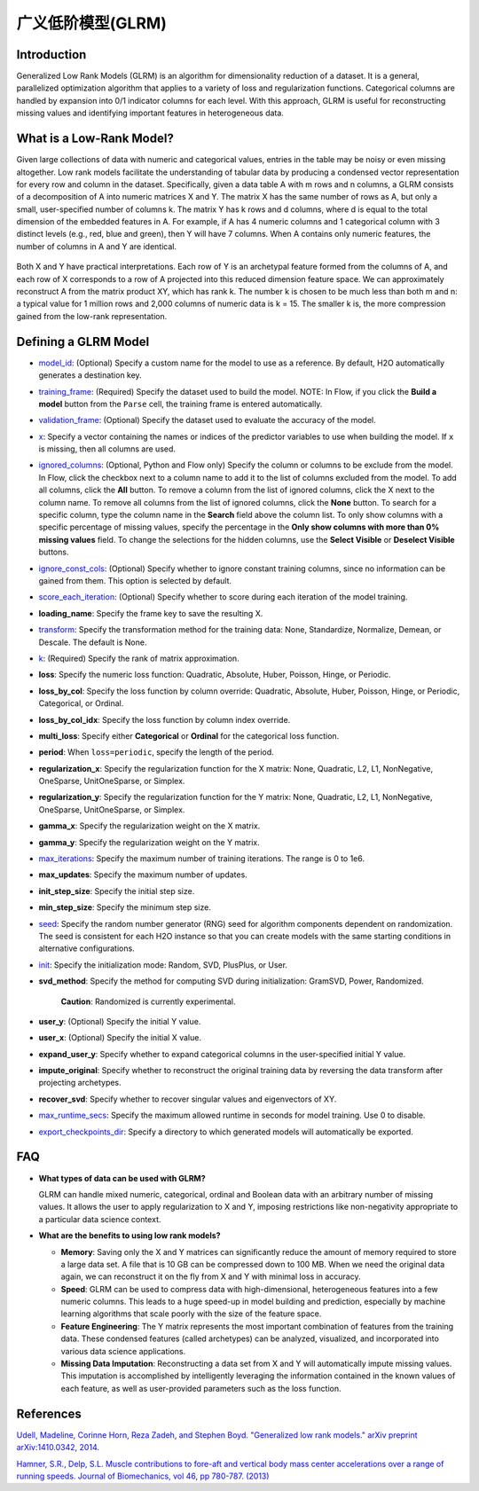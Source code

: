 广义低阶模型(GLRM)
----------------------------------

Introduction
~~~~~~~~~~~~

Generalized Low Rank Models (GLRM) is an algorithm for dimensionality reduction of a dataset. It is a general, parallelized optimization algorithm that applies to a variety of loss and regularization functions. Categorical columns are handled by expansion into 0/1 indicator columns for each level. With this approach, GLRM is useful for reconstructing missing values and identifying important features in heterogeneous data.

What is a Low-Rank Model?
~~~~~~~~~~~~~~~~~~~~~~~~~

Given large collections of data with numeric and categorical values, entries in the table may be noisy or even missing altogether. Low rank models facilitate the understanding of tabular data by producing a condensed vector representation for every row and column in the dataset. Specifically, given a data table A with m rows and n columns, a GLRM consists of a decomposition of A into numeric matrices X and Y. The matrix X has the same number of rows as A, but only a small, user-specified number of columns k. The matrix Y has k rows and d columns, where d is equal to the total dimension of the embedded features in A. For example, if A has 4 numeric columns and 1 categorical column with 3 distinct levels (e.g., red, blue and green), then Y will have 7 columns. When A contains only numeric features, the number of columns in A and Y are identical.

.. figure:: ../images/glrm_matrix_decomposition.png
   :alt: 

Both X and Y have practical interpretations. Each row of Y is an archetypal feature formed from the columns of A, and each row of X corresponds to a row of A projected into this reduced dimension feature space. We can approximately reconstruct A from the matrix product XY, which has rank k. The number k is chosen to be much less than both m and n: a typical value for 1 million rows and 2,000 columns of numeric data is k = 15. The smaller k is, the more compression gained from the low-rank representation.

Defining a GLRM Model
~~~~~~~~~~~~~~~~~~~~~

-  `model_id <algo-params/model_id.html>`__: (Optional) Specify a custom name for the model to use as a reference. By default, H2O automatically generates a destination key.

-  `training_frame <algo-params/training_frame.html>`__: (Required) Specify the dataset used to build the model. NOTE: In Flow, if you click the **Build a model** button from the ``Parse`` cell, the training frame is entered automatically.

-  `validation_frame <algo-params/validation_frame.html>`__: (Optional) Specify the dataset used to evaluate the accuracy of the model.

-  `x <algo-params/x.html>`__: Specify a vector containing the names or indices of the predictor variables to use when building the model. If ``x`` is missing, then all columns are used.

-  `ignored_columns <algo-params/ignored_columns.html>`__: (Optional, Python and Flow only) Specify the column or columns to be exclude from the model. In Flow, click the checkbox next to a column name to add it to the list of columns excluded from the model. To add all columns, click the **All** button. To remove a column from the list of ignored columns, click the X next to the column name. To remove all columns from the list of ignored columns, click the **None** button. To search for a specific column, type the column name in the **Search** field above the column list. To only show columns with a specific percentage of missing values, specify the percentage in the **Only show columns with more than 0% missing values** field. To change the selections for the hidden columns, use the **Select Visible** or **Deselect Visible** buttons.

-  `ignore_const_cols <algo-params/ignore_const_cols.html>`__: (Optional) Specify whether to ignore constant training columns, since no information can be gained from them. This option is selected by default.

-  `score_each_iteration <algo-params/score_each_iteration.html>`__: (Optional) Specify whether to score during each iteration of the model training.

-  **loading_name**: Specify the frame key to save the resulting X.

-  `transform <algo-params/transform.html>`__: Specify the transformation method for the training data: None, Standardize, Normalize, Demean, or Descale. The default is None.

-  `k <algo-params/k.html>`__: (Required) Specify the rank of matrix approximation.

-  **loss**: Specify the numeric loss function: Quadratic, Absolute, Huber, Poisson, Hinge, or Periodic.

-  **loss_by_col**: Specify the loss function by column override: Quadratic, Absolute, Huber, Poisson, Hinge, or Periodic, Categorical, or Ordinal.

-  **loss_by_col_idx**: Specify the loss function by column index override.

-  **multi_loss**: Specify either **Categorical** or **Ordinal** for the categorical loss function.

-  **period**: When ``loss=periodic``, specify the length of the period.

-  **regularization_x**: Specify the regularization function for the X matrix: None, Quadratic, L2, L1, NonNegative, OneSparse, UnitOneSparse, or Simplex.

-  **regularization_y**: Specify the regularization function for the Y matrix: None, Quadratic, L2, L1, NonNegative, OneSparse, UnitOneSparse, or Simplex.

-  **gamma_x**: Specify the regularization weight on the X matrix.

-  **gamma_y**: Specify the regularization weight on the Y matrix.

-  `max_iterations <algo-params/max_iterations.html>`__: Specify the maximum number of training iterations. The range is 0 to 1e6.

-  **max_updates**: Specify the maximum number of updates.

-  **init_step_size**: Specify the initial step size.

-  **min_step_size**: Specify the minimum step size.

-  `seed <algo-params/seed.html>`__: Specify the random number generator (RNG) seed for algorithm components dependent on randomization. The seed is consistent for each H2O instance so that you can create models with the same starting conditions in alternative configurations.

-  `init <algo-params/init.html>`__: Specify the initialization mode: Random, SVD, PlusPlus, or User.

-  **svd_method**: Specify the method for computing SVD during initialization: GramSVD, Power, Randomized.

       **Caution**: Randomized is currently experimental.

-  **user_y**: (Optional) Specify the initial Y value.

-  **user_x**: (Optional) Specify the initial X value.

-  **expand_user_y**: Specify whether to expand categorical columns in the user-specified initial Y value.

-  **impute_original**: Specify whether to reconstruct the original training data by reversing the data transform after projecting archetypes.

-  **recover_svd**: Specify whether to recover singular values and eigenvectors of XY.

-  `max_runtime_secs <algo-params/max_runtime_secs.html>`__: Specify the maximum allowed runtime in seconds for model training. Use 0 to disable.

-  `export_checkpoints_dir <algo-params/export_checkpoints_dir.html>`__: Specify a directory to which generated models will automatically be exported.

FAQ
~~~

-  **What types of data can be used with GLRM?**

   GLRM can handle mixed numeric, categorical, ordinal and Boolean data with an arbitrary number of missing values. It allows the user to apply regularization to X and Y, imposing restrictions like non-negativity appropriate to a particular data science context.

-  **What are the benefits to using low rank models?**

   -  **Memory**: Saving only the X and Y matrices can significantly reduce the amount of memory required to store a large data set. A file that is 10 GB can be compressed down to 100 MB. When we need the original data again, we can reconstruct it on the fly from X and Y with minimal loss in accuracy.
   -  **Speed**: GLRM can be used to compress data with high-dimensional, heterogeneous features into a few numeric columns. This leads to a huge speed-up in model building and prediction, especially by machine learning algorithms that scale poorly with the size of the feature space.
   -  **Feature Engineering**: The Y matrix represents the most important combination of features from the training data. These condensed features (called archetypes) can be analyzed, visualized, and incorporated into various data science applications.
   -  **Missing Data Imputation**: Reconstructing a data set from X and Y will automatically impute missing values. This imputation is accomplished by intelligently leveraging the information contained in the known values of each feature, as well as user-provided parameters such as the loss function.

References
~~~~~~~~~~

`Udell, Madeline, Corinne Horn, Reza Zadeh, and Stephen Boyd. "Generalized low rank models." arXiv preprint arXiv:1410.0342, 2014. <http://arxiv.org/abs/1410.0342>`_

`Hamner, S.R., Delp, S.L. Muscle contributions to fore-aft and vertical body mass center accelerations over a range of running speeds. Journal of Biomechanics, vol 46, pp 780-787. (2013) <http://nmbl.stanford.edu/publications/pdf/Hamner2012.pdf>`_
